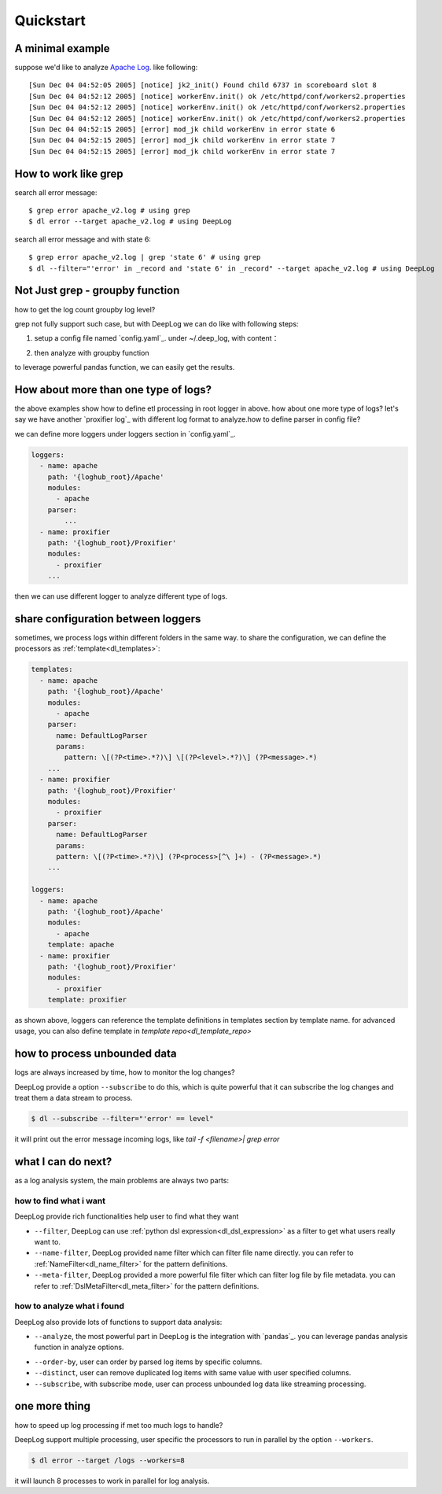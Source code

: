 ======================
Quickstart
======================

A minimal example
------------------
suppose we'd like to analyze  `Apache Log
<https://raw.githubusercontent.com/logpai/loghub/e293fb24b5d64f97c3277c0ca6ca63ef1008d721/Apache/Apache_2k.log>`_. like following::
  
[Sun Dec 04 04:52:05 2005] [notice] jk2_init() Found child 6737 in scoreboard slot 8
[Sun Dec 04 04:52:12 2005] [notice] workerEnv.init() ok /etc/httpd/conf/workers2.properties
[Sun Dec 04 04:52:12 2005] [notice] workerEnv.init() ok /etc/httpd/conf/workers2.properties
[Sun Dec 04 04:52:12 2005] [notice] workerEnv.init() ok /etc/httpd/conf/workers2.properties
[Sun Dec 04 04:52:15 2005] [error] mod_jk child workerEnv in error state 6
[Sun Dec 04 04:52:15 2005] [error] mod_jk child workerEnv in error state 7
[Sun Dec 04 04:52:15 2005] [error] mod_jk child workerEnv in error state 7

How to work like grep
----------------------

search all error message::

$ grep error apache_v2.log # using grep
$ dl error --target apache_v2.log # using DeepLog
  
search all error message and with state 6::

$ grep error apache_v2.log | grep 'state 6' # using grep
$ dl --filter="'error' in _record and 'state 6' in _record" --target apache_v2.log # using DeepLog

Not Just grep - groupby function
---------------------------------
how to get the log count groupby log level?

grep not fully support such case, but with DeepLog we can do like with following steps:


1. setup a config file named `config.yaml`_. under ~/.deep_log, with content：

.. __: https://raw.githubusercontent.com/linewx/deep-log/master/samples/sample1/config.yaml

.. code-block::yaml

    root:
      parser:
        name: DefaultLogParser
        params:
          pattern: \[(?P<time>.*?)\] \[(?P<level>.*?)\] (?P<message>.*)
      handlers:
      - name: TypeLogHandler
        params:
          definitions:
            - field: time
              format: '%a %b %d %H:%M:%S %Y'
              type: datetime
      path: /
    loggers:


  within root section, there are two components :ref:`parser<dl_parser>` and :ref:`handlers<dl_handlers>`.


2. then analyze with groupby function

.. code-block::text

    $ dl --target /tmp/loghub/Apache/ --analyze="df.groupby(['level']).size()"
    error      595
    notice    1405
    dtype: int64

to leverage powerful pandas function, we can easily get the results.

How about more than one type of logs?
--------------------------------------
the above examples show how to define etl processing in root logger in above. how about one more type of logs? let's say we have another `proxifier log`_ with different log format to analyze.how to define parser in config file?

.. __: https://raw.githubusercontent.com/logpai/loghub/master/Proxifier/proxifier_2k.log

we can define more loggers under loggers section in `config.yaml`_.

.. __: https://raw.githubusercontent.com/linewx/deep-log/master/samples/multi-loggers/config.yaml

.. code-block::

    loggers:
      - name: apache
        path: '{loghub_root}/Apache'
        modules:
          - apache
        parser:
            ...
      - name: proxifier
        path: '{loghub_root}/Proxifier'
        modules:
          - proxifier
        ...


then we can use different logger to analyze different type of logs.

share configuration between loggers
--------------------------------------
sometimes, we process logs within different folders in the same way. to share the configuration, we can define the processors as :ref:`template<dl_templates>`:

.. code-block::

    templates:
      - name: apache
        path: '{loghub_root}/Apache'
        modules:
          - apache
        parser:
          name: DefaultLogParser
          params:
            pattern: \[(?P<time>.*?)\] \[(?P<level>.*?)\] (?P<message>.*)
        ...
      - name: proxifier
        path: '{loghub_root}/Proxifier'
        modules:
          - proxifier
        parser:
          name: DefaultLogParser
          params:
          pattern: \[(?P<time>.*?)\] (?P<process>[^\ ]+) - (?P<message>.*)
        ...

    loggers:
      - name: apache
        path: '{loghub_root}/Apache'
        modules:
          - apache
        template: apache
      - name: proxifier
        path: '{loghub_root}/Proxifier'
        modules:
          - proxifier
        template: proxifier

as shown above, loggers can reference the template definitions in templates section by template name. for advanced usage, you can also define template in `template repo<dl_template_repo>`


how to process unbounded data
------------------------------
logs are always increased by time, how to monitor the log changes?

DeepLog provide a option ``--subscribe`` to do this, which is quite powerful that it can subscribe the log changes and treat them a data stream to process.

.. code-block::

    $ dl --subscribe --filter="'error' == level"

it will print out the error message incoming logs, like `tail -f <filename>| grep error`

what I can do next?
--------------------------
as a log analysis system, the main problems are always two parts:

how to find what i want
^^^^^^^^^^^^^^^^^^^^^^^^^^
DeepLog provide rich functionalities help user to find what they want

* ``--filter``, DeepLog can use  :ref:`python dsl expression<dl_dsl_expression>`  as a filter to get what users really want to.
* ``--name-filter``, DeepLog provided name filter which can filter file name directly. you can refer to :ref:`NameFilter<dl_name_filter>` for the pattern definitions.
* ``--meta-filter``, DeepLog provided a more powerful file filter which can filter log file by file metadata. you can refer to :ref:`DslMetaFilter<dl_meta_filter>` for the pattern definitions.

how to analyze what i found
^^^^^^^^^^^^^^^^^^^^^^^^^^^^^
DeepLog also provide lots of functions to support data analysis:

* ``--analyze``, the most powerful part in DeepLog is the integration with `pandas`_. you can leverage pandas analysis function in analyze options.

.. __: https://pandas.pydata.org/

* ``--order-by``, user can order by parsed log items by specific columns.
* ``--distinct``, user can remove duplicated log items with same value with user specified columns.
* ``--subscribe``, with subscribe mode, user can process unbounded log data like streaming processing.



one more thing
---------------------
how to speed up log processing if met too much logs to handle?

DeepLog support multiple processing, user specific the processors to run in parallel by the option ``--workers``.

.. code-block::

    $ dl error --target /logs --workers=8

it will launch 8 processes to work in parallel for log analysis.






